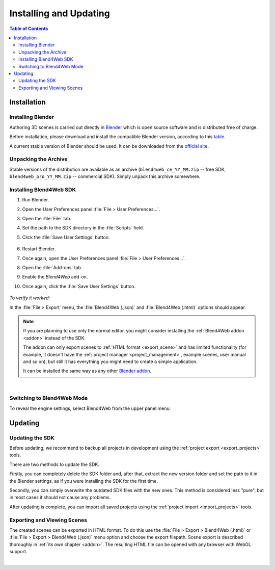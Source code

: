.. _setup:

***********************
Installing and Updating
***********************

.. contents:: Table of Contents
    :depth: 3
    :backlinks: entry

Installation
============

.. _getting_started_install_blender:

Installing Blender
------------------

Authoring 3D scenes is carried out directly in `Blender <http://en.wikipedia.org/wiki/Blender_(software)>`_ which is open source software and is distributed free of charge.

Before installation, please download and install the compatible Blender version, according to this `table <https://www.blend4web.com/downloads/>`_.

A current stable version of Blender should be used. It can be downloaded from the `official site <http://www.blender.org/download>`_.

.. image:: src_images/setup/blender_first_run.png
   :align: center
   :width: 100%


Unpacking the Archive
---------------------

Stable versions of the distribution are available as an archive (``blend4web_ce_YY_MM.zip`` -- free SDK, ``blend4web_pro_YY_MM.zip`` -- commercial SDK). Simply unpack this archive somewhere.

Installing Blend4Web SDK
------------------------

#. Run Blender.

#. Open the User Preferences panel :file:`File > User Preferences...`.

#. Open the :file:`File` tab.

#. Set the path to the SDK directory in the :file:`Scripts` field.

#. Click the :file:`Save User Settings` button.

    .. image:: src_images/setup/user_preferences_sdk_path.png
       :align: center
       :width: 100%

#. Restart Blender.

#. Once again, open the User Preferences panel :file:`File > User Preferences...`.

#. Open the :file:`Add-ons` tab.

#. Enable the `Blend4Web` add-on.

#. Once again, click the :file:`Save User Settings` button.

    .. image:: src_images/setup/user_preferences_enable_addon.png
       :align: center
       :width: 100%

*To verify it worked:*

In the :file:`File > Export` menu, the :file:`Blend4Web (.json)` and :file:`Blend4Web (.html)` options should appear.

.. note::

    If you are planning to use only the normal editor, you might consider installing the :ref:`Blend4Web addon <addon>` instead of the SDK.

    The addon can only export scenes to :ref:`HTML format <export_scene>` and has limited functionality (for example, it doesn't have the :ref:`project manager <project_management>`, example scenes, user manual and so on), but still it has everything you might need to create a simple application.

    It can be installed the same way as any other `Blender addon <https://www.blender.org/manual/advanced/scripting/python/addons.html?highlight=install%20addon#installation-of-a-3rd-party-add-on>`_.


|


Switching to Blend4Web Mode
---------------------------

To reveal the engine settings, select Blend4Web from the upper panel menu:

.. image:: src_images/setup/first_steps_selecting_engine.png
   :align: center
   :width: 100%


Updating
========

Updating the SDK
----------------

Before updating, we recommend to backup all projects in development using the :ref:`project export <export_projects>` tools.

There are two methods to update the SDK.

Firstly, you can completely delete the SDK folder and, after that, extract the new version folder and set the path to it in the Blender settings, as if you were installing the SDK for the first time.

Secondly, you can simply overwrite the outdated SDK files with the new ones. This method is considered less "pure", but in most cases it should not cause any problems.

After updating is complete, you can import all saved projects using the :ref:`project import <import_projects>` tools.

.. index:: export

.. _getting_started_export_viewer:

Exporting and Viewing Scenes
----------------------------

The created scenes can be exported in HTML format. To do this use the :file:`File > Export > Blend4Web (.html)` or :file:`File > Export > Blend4Web (.json)` menu option and choose the export filepath. Scene export is described thoroughly in :ref:`its own chapter <addon>`. The resulting HTML file can be opened with any browser with WebGL support.

.. seealso:: :ref:`browser_webgl_support`



|

